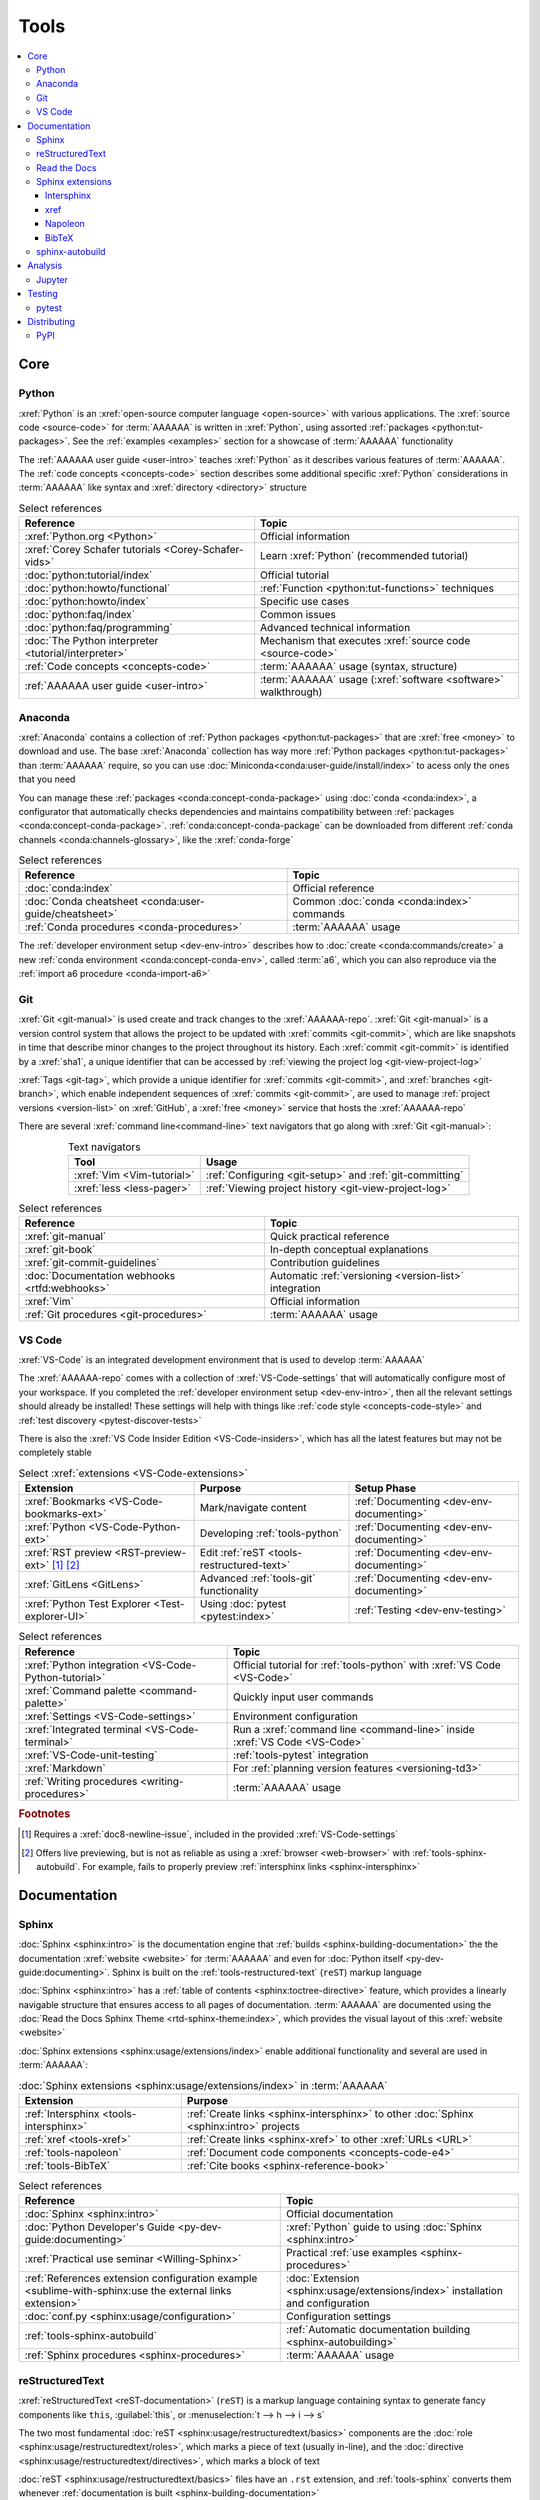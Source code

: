 .. 0.3.0

.. _concepts-tools:


#####
Tools
#####

.. contents::
   :local:


****
Core
****

.. _tools-python:

Python
======

:xref:`Python` is an :xref:`open-source computer language <open-source>` with
various applications. The :xref:`source code <source-code>` for :term:`AAAAAA`
is written in :xref:`Python`, using assorted
:ref:`packages <python:tut-packages>`. See the :ref:`examples <examples>`
section for a showcase of :term:`AAAAAA` functionality

The :ref:`AAAAAA user guide <user-intro>` teaches :xref:`Python` as it
describes various features of :term:`AAAAAA`.
The :ref:`code concepts <concepts-code>` section describes some additional
specific :xref:`Python` considerations in :term:`AAAAAA` like syntax and
:xref:`directory <directory>` structure

.. csv-table:: Select references
   :header: Reference, Topic
   :align: center

   :xref:`Python.org <Python>`, Official information
   :xref:`Corey Schafer tutorials <Corey-Schafer-vids>`, "Learn
   :xref:`Python` (recommended tutorial)"
   :doc:`python:tutorial/index`, Official tutorial
   :doc:`python:howto/functional`, ":ref:`Function <python:tut-functions>`
   techniques"
   :doc:`python:howto/index`, Specific use cases
   :doc:`python:faq/index`, Common issues
   :doc:`python:faq/programming`, Advanced technical information
   :doc:`The Python interpreter <tutorial/interpreter>`, "Mechanism that
   executes :xref:`source code <source-code>`"
   :ref:`Code concepts <concepts-code>`, ":term:`AAAAAA` usage
   (syntax, structure)"
   :ref:`AAAAAA user guide <user-intro>`, ":term:`AAAAAA` usage
   (:xref:`software <software>` walkthrough)"

.. _tools-anaconda:

Anaconda
========

:xref:`Anaconda` contains a collection of
:ref:`Python packages <python:tut-packages>` that are :xref:`free <money>` to
download and use. The base :xref:`Anaconda` collection has way more
:ref:`Python packages <python:tut-packages>` than :term:`AAAAAA` require, so
you can use :doc:`Miniconda<conda:user-guide/install/index>` to acess only the
ones that you need

You can manage these :ref:`packages <conda:concept-conda-package>` using
:doc:`conda <conda:index>`, a configurator that automatically checks
dependencies and maintains compatibility between
:ref:`packages <conda:concept-conda-package>`.
:ref:`conda:concept-conda-package` can be downloaded from
different :ref:`conda channels <conda:channels-glossary>`, like the
:xref:`conda-forge`

.. csv-table:: Select references
   :header: Reference, Topic
   :align: center

   :doc:`conda:index`, Official reference
   :doc:`Conda cheatsheet <conda:user-guide/cheatsheet>`, "Common
   :doc:`conda <conda:index>` commands"
   :ref:`Conda procedures <conda-procedures>`, :term:`AAAAAA` usage

The :ref:`developer environment setup <dev-env-intro>` describes how to
:doc:`create <conda:commands/create>` a new
:ref:`conda environment <conda:concept-conda-env>`, called :term:`a6`, which
you can also reproduce via the :ref:`import a6 procedure <conda-import-a6>`

.. glossary::

   a6
      A :ref:`conda environment <conda:concept-conda-env>` containing all
      the :ref:`packages <conda:concept-conda-package>` that :term:`AAAAAA`
      require

      .. _concepts-packages-table:

      .. csv-table:: :ref:`conda:concept-conda-package` required for
         :term:`AAAAAA`
         :header: Package, Function, Setup Phase, Channel
         :align: center

         :xref:`Python`, :xref:`source-code` creation, "
         :ref:`Documenting <dev-env-documenting>`", "
         :ref:`conda <conda:channels-glossary>`"
         :doc:`conda <conda:index>`, "
         :ref:`Package <conda:concept-conda-package>` management", "
         :ref:`Documenting <dev-env-documenting>`", "
         :ref:`conda <conda:channels-glossary>`"
         :pep:`8`, Check :ref:`code style <concepts-code-style>`, "
         :ref:`Documenting <dev-env-documenting>`","
         :ref:`conda <conda:channels-glossary>`"
         :ref:`tools-sphinx` , "
         :ref:`Build documentation <sphinx-building-documentation>`", "
         :ref:`Documenting <dev-env-documenting>`","
         :ref:`conda <conda:channels-glossary>`"
         :doc:`RTD Sphinx Theme <rtd-sphinx-theme:index>`, "
         :ref:`Documentation appearance <tools-read-the-docs>`", "
         :ref:`Documenting <dev-env-documenting>`", "
         :ref:`conda <conda:channels-glossary>`"
         :xref:`Doc8 <Doc8>`, "Check
         :ref:`documentation style <concepts-documentation-style>`", "
         :ref:`Documenting <dev-env-documenting>`", :xref:`conda-forge`
         :ref:`tools-bibtex`, :ref:`Book citations <references-books>`, "
         :ref:`Documenting <dev-env-documenting>`", :xref:`conda-forge`
         :ref:`tools-sphinx-autobuild`, "
         :ref:`Auto-update documentation <sphinx-autobuilding>`", "
         :ref:`Documenting <dev-env-documenting>`", :xref:`conda-forge`
         :ref:`Jupyter Notebooks <tools-jupyter>`, Interactive analysis, "
         :ref:`dev-env-analyzing`","
         :ref:`conda <conda:channels-glossary>`"
         :doc:`Notebook Extensions <nb-extensions:index>`, "Enhance
         :ref:`Jupyter <tools-jupyter>`", :ref:`dev-env-analyzing`, "
         :xref:`conda-forge`"
         :doc:`NumPy <numpy:about>`, "Number processing", "
         :ref:`dev-env-analyzing`", :ref:`conda <conda:channels-glossary>`
         :doc:`Matplotlib <matplotlib:index>`, "Data plotting", "
         :ref:`dev-env-analyzing`", "
         :ref:`conda <conda:channels-glossary>`"
         :doc:`pandas <pandas:index>`, "Dataset management", "
         :ref:`dev-env-analyzing`", "
         :ref:`conda <conda:channels-glossary>`"
         :doc:`pip <python:installing/index>`, "
         :ref:`Configuring test code <conda-pip-AAAAAA>`", "
         :ref:`dev-env-testing`", :ref:`conda <conda:channels-glossary>`
         :ref:`pytest <tools-pytest>`, "
         :ref:`Code testing <pytest-procedures>`", ":ref:`dev-env-testing`", "
         :ref:`conda <conda:channels-glossary>`"

.. _tools-git:

Git
===

:xref:`Git <git-manual>` is used create and track changes to the
:xref:`AAAAAA-repo`. :xref:`Git <git-manual>` is a version control system that
allows the project to be updated with :xref:`commits <git-commit>`, which are
like snapshots in time that describe minor changes to the project throughout
its history. Each :xref:`commit <git-commit>` is identified by a :xref:`sha1`,
a unique identifier that can be accessed by
:ref:`viewing the project log <git-view-project-log>`

:xref:`Tags <git-tag>`, which provide a unique identifier for
:xref:`commits <git-commit>`, and :xref:`branches <git-branch>`, which enable
independent sequences of :xref:`commits <git-commit>`, are used to manage
:ref:`project versions <version-list>` on :xref:`GitHub`, a
:xref:`free <money>` service that hosts the :xref:`AAAAAA-repo`

There are several :xref:`command line<command-line>` text navigators that go
along with :xref:`Git <git-manual>`:

.. csv-table:: Text navigators
   :header: Tool, Usage
   :align: center

   :xref:`Vim <Vim-tutorial>`, ":ref:`Configuring <git-setup>` and
   :ref:`git-committing`"
   :xref:`less <less-pager>`, "
   :ref:`Viewing project history <git-view-project-log>`"

.. csv-table:: Select references
   :header: Reference, Topic
   :align: center

   :xref:`git-manual`, Quick practical reference
   :xref:`git-book`, In-depth conceptual explanations
   :xref:`git-commit-guidelines`, Contribution guidelines
   :doc:`Documentation webhooks <rtfd:webhooks>`, "Automatic
   :ref:`versioning <version-list>` integration"
   :xref:`Vim`, Official information
   :ref:`Git procedures <git-procedures>`, :term:`AAAAAA` usage

.. _tools-vs-code:

VS Code
=======

:xref:`VS-Code` is an integrated development environment that is used to
develop :term:`AAAAAA`

The :xref:`AAAAAA-repo` comes with a collection of
:xref:`VS-Code-settings` that will automatically configure most of your
workspace. If you completed the
:ref:`developer environment setup <dev-env-intro>`, then all the relevant
settings should already be installed! These settings will
help with things like :ref:`code style <concepts-code-style>` and
:ref:`test discovery <pytest-discover-tests>`

There is also the :xref:`VS Code Insider Edition <VS-Code-insiders>`,
which has all the latest features but may not be completely stable

.. csv-table:: Select :xref:`extensions <VS-Code-extensions>`
   :header: Extension, Purpose, Setup Phase
   :align: center

   :xref:`Bookmarks <VS-Code-bookmarks-ext>`, Mark/navigate content, "
   :ref:`Documenting <dev-env-documenting>`"
   :xref:`Python <VS-Code-Python-ext>`, Developing :ref:`tools-python`, "
   :ref:`Documenting <dev-env-documenting>`"
   :xref:`RST preview <RST-preview-ext>` [#]_ [#]_, "Edit
   :ref:`reST <tools-restructured-text>` ", "
   :ref:`Documenting <dev-env-documenting>`"
   :xref:`GitLens <GitLens>`, "Advanced :ref:`tools-git`
   functionality", :ref:`Documenting <dev-env-documenting>`
   :xref:`Python Test Explorer <Test-explorer-UI>`, "Using
   :doc:`pytest <pytest:index>`", :ref:`Testing <dev-env-testing>`

.. csv-table:: Select references
   :header: Reference, Topic
   :align: center

   :xref:`Python integration <VS-Code-Python-tutorial>`, "Official tutorial for
   :ref:`tools-python` with :xref:`VS Code <VS-Code>`"
   :xref:`Command palette <command-palette>`, Quickly input user commands
   :xref:`Settings <VS-Code-settings>`, Environment configuration
   :xref:`Integrated terminal <VS-Code-terminal>`, "Run a
   :xref:`command line <command-line>` inside :xref:`VS Code <VS-Code>`"
   :xref:`VS-Code-unit-testing`, ":ref:`tools-pytest` integration"
   :xref:`Markdown`, For :ref:`planning version features <versioning-td3>`
   :ref:`Writing procedures <writing-procedures>`, :term:`AAAAAA` usage

.. rubric:: Footnotes

.. [#] Requires a :xref:`doc8-newline-issue`, included in the provided
   :xref:`VS-Code-settings`
.. [#] Offers live previewing, but is not as reliable as using a
   :xref:`browser <web-browser>` with :ref:`tools-sphinx-autobuild`. For
   example, fails to properly preview
   :ref:`intersphinx links <sphinx-intersphinx>`


*************
Documentation
*************

.. _tools-sphinx:

Sphinx
======

:doc:`Sphinx <sphinx:intro>` is the documentation engine that
:ref:`builds <sphinx-building-documentation>` the
the documentation :xref:`website <website>` for :term:`AAAAAA` and even for
:doc:`Python itself <py-dev-guide:documenting>`. Sphinx is built on the
:ref:`tools-restructured-text` (``reST``) markup language

:doc:`Sphinx <sphinx:intro>` has a
:ref:`table of contents <sphinx:toctree-directive>` feature, which provides a
linearly navigable structure that ensures access to all pages of documentation.
:term:`AAAAAA` are documented using the
:doc:`Read the Docs Sphinx Theme <rtd-sphinx-theme:index>`, which provides the
visual layout of this :xref:`website <website>`

:doc:`Sphinx extensions <sphinx:usage/extensions/index>` enable additional
functionality and several are used in :term:`AAAAAA`:

.. csv-table:: :doc:`Sphinx extensions <sphinx:usage/extensions/index>`
   in :term:`AAAAAA`
   :header: Extension, Purpose
   :align: center

   :ref:`Intersphinx <tools-intersphinx>`, "
   :ref:`Create links <sphinx-intersphinx>` to other
   :doc:`Sphinx <sphinx:intro>` projects"
   :ref:`xref <tools-xref>`, ":ref:`Create links <sphinx-xref>` to other
   :xref:`URLs <URL>`"
   :ref:`tools-napoleon`, :ref:`Document code components <concepts-code-e4>`
   :ref:`tools-BibTeX`, :ref:`Cite books <sphinx-reference-book>`

.. csv-table:: Select references
   :header: Reference, Topic
   :align: center

   :doc:`Sphinx <sphinx:intro>`, Official documentation
   :doc:`Python Developer's Guide <py-dev-guide:documenting>`, "
   :xref:`Python` guide to using :doc:`Sphinx <sphinx:intro>`"
   :xref:`Practical use seminar <Willing-Sphinx>`, "Practical
   :ref:`use examples <sphinx-procedures>`"
   :ref:`References extension configuration example <sublime-with-sphinx:use the external links extension>`, "
   :doc:`Extension <sphinx:usage/extensions/index>` installation and
   configuration"
   :doc:`conf.py <sphinx:usage/configuration>`, Configuration settings
   :ref:`tools-sphinx-autobuild`, "
   :ref:`Automatic documentation building <sphinx-autobuilding>`"
   :ref:`Sphinx procedures <sphinx-procedures>`, :term:`AAAAAA` usage

.. _tools-restructured-text:

reStructuredText
================

:xref:`reStructuredText <reST-documentation>` (``reST``) is a markup language
containing syntax to generate fancy components like ``this``, :guilabel:`this`,
or :menuselection:`t --> h --> i --> s`

The two most fundamental :doc:`reST <sphinx:usage/restructuredtext/basics>`
components are the :doc:`role <sphinx:usage/restructuredtext/roles>`, which
marks a piece of text (usually in-line), and the
:doc:`directive <sphinx:usage/restructuredtext/directives>`, which marks a
block of text

:doc:`reST <sphinx:usage/restructuredtext/basics>` files have an ``.rst``
extension, and :ref:`tools-sphinx` converts them whenever
:ref:`documentation is built <sphinx-building-documentation>`

.. csv-table:: Select references
   :header: Reference, Topic
   :align: center

   :doc:`sphinx:usage/restructuredtext/basics`, "
   :doc:`Sphinx <sphinx:intro>` tutorial on ``reST`` usage"
   :xref:`reStructuredText <reST-documentation>`, Official documentation
   :xref:`quick-reST`, Practical syntax
   :xref:`reST-cheatsheet`, Quick syntax reference
   :doc:`Read the Docs sample project <rtd-sphinx-theme:index>`, "Sample
   syntax"
   :doc:`sphinx:usage/restructuredtext/domains`, "Collections of
   :doc:`roles <sphinx:usage/restructuredtext/roles>` and
   :doc:`directives <sphinx:usage/restructuredtext/directives>`"
   :ref:`reST style <concepts-documentation-style>`, :term:`AAAAAA` usage


Many :ref:`tools-sphinx` documentation :xref:`website <website>` have an
:guilabel:`Edit on GitHub` (or similar) feature at
the top of each :xref:`webpage <webpage>`. This feature will :xref:`link <URL>`
to the :doc:`reST <sphinx:usage/restructuredtext/basics>` file that
:ref:`tools-sphinx` used to create the :xref:`webpage <webpage>`

.. tip::

   You can harvest the syntax for nearly any kind of
   :doc:`reST <sphinx:usage/restructuredtext/basics>` component from the
   :doc:`Read the Docs sample project <rtd-sphinx-theme:index>`, via the
   :guilabel:`Edit on GitHub` feature

.. _tools-read-the-docs:

Read the Docs
=============

:doc:`Read the Docs<rtfd:index>` is a :xref:`free <money>` online repository
that hosts :doc:`Sphinx <sphinx:intro>` projects, and even provides its own
:doc:`Sphinx Theme <rtd-sphinx-theme:index>`. :doc:`Read the Docs<rtfd:index>`
uses :doc:`webhooks <rtfd:webhooks>` to automatically detect any
:ref:`Git <tools-git>` updates, which trigger new
:ref:`documentation builds <sphinx-building-documentation>`.
:doc:`Read the Docs<rtfd:index>` supports multiple project documentation
:doc:`versions <rtfd:versions>`, too

:term:`AAAAAA` documentation uses the
:doc:`Read the Docs Sphinx Theme <rtd-sphinx-theme:index>`, which generates
the visual appearance of this :xref:`website <website>`!

.. csv-table:: Select references
   :header: Reference, Topic
   :align: center

   :xref:`Quickstart tutorial <Yusuf-Sphinx-RTD>`, "Start a
   :doc:`Read the Docs with Sphinx <rtfd:intro/getting-started-with-sphinx>`
   project"
   :doc:`Read the Docs sample project <rtd-sphinx-theme:index>`, "Sample
   :ref:`tools-restructured-text` elements"
   :doc:`rtfd:webhooks`, Automatic project modification detection
   :doc:`rtfd:versions`, Automatic :ref:`version <version-list>` support
   :xref:`Writer-intro-to-Sphinx`, Introductory article for technical writers
   :ref:`Documentation versioning <versioning-releasing>`, :term:`AAAAAA` usage

.. _tools-sphinx-extensions:

Sphinx extensions
=================

.. _tools-intersphinx:

Intersphinx
-----------

:doc:`Intersphinx <sphinx:usage/extensions/intersphinx>` helps manage
:ref:`links <references-links>` to other :ref:`tools-sphinx` projects, via the
:ref:`intersphinx procedures <sphinx-intersphinx>`

.. _tools-xref:

xref
----

:xref:`Michael Jones' xref extension <xref-ext>` helps manage
:ref:`links <references-links>` to arbitrary :xref:`URLs <URL>` that can not be
accessed via :ref:`intersphinx <tools-intersphinx>`. A simple
:ref:`role <tools-restructured-text>` is used to insert
:ref:`links <references-links>`, and usage is described at
:ref:`xref procedures <sphinx-xref>`

.. _tools-napoleon:

Napoleon
--------

:doc:`Napoleon <sphinx:usage/extensions/napoleon>` is a
:ref:`Sphinx extension <tools-sphinx>` that parses
:xref:`source code <source-code>` and creates
:ref:`documentation elements <concepts-code-e4>` from
:ref:`docstrings <python:tut-docstrings>` and :pep:`type annotations <484>`. It
uses the same
:ref:`directives <tools-restructured-text>` as
:doc:`autodoc <sphinx:usage/extensions/autodoc>`, but it
can accept :ref:`NumPy docstrings <numpy:format>`.
:doc:`Napoleon <sphinx:usage/extensions/napoleon>` and
:doc:`autodoc <sphinx:usage/extensions/autodoc>` both convert
:ref:`docstrings <python:tut-docstrings>` into
:ref:`reST <tools-restructured-text>`, like that used for
:ref:`info field lists <sphinx:info-field-lists>`

:ref:`Docstrings <python:tut-docstrings>` are annotated using the
:ref:`Python domain <sphinx:python-roles>`, which is also used to reference
:ref:`concepts-code-e4` elsewhere in documentation

.. csv-table:: Select references
   :header: Reference, Topic
   :align: center

   :doc:`Napoleon <sphinx:usage/extensions/napoleon>`, Official reference
   :ref:`Docstrings <python:tut-docstrings>`, ":ref:`python:comments` for
   special :xref:`source code <source-code>` components"
   :doc:`Autodoc <sphinx:usage/extensions/autodoc>`, "
   :doc:`Sphinx extension <sphinx:usage/extensions/index>` to include
   :ref:`docstrings <python:tut-docstrings>`"
   :ref:`NumPy docstrings <numpy:format>`, "
   :ref:`Docstrings <python:tut-docstrings>` style"
   :pep:`Type annotations <484>`, "Specify
   :doc:`types <python:library/stdtypes>`"
   :ref:`Python domain <sphinx:python-roles>`, "
   :doc:`Roles <sphinx:usage/restructuredtext/roles>` and
   :doc:`directives <sphinx:usage/restructuredtext/directives>`"
   :xref:`Type checking <realpython-type-checking>`, "
   :xref:`RealPython <RealPython>` guide"
   :doc:`Sample automodule <demo/api>`, "
   :doc:`Autodoc <sphinx:usage/extensions/autodoc>` demo with
   :doc:`RTD Sphinx theme <rtd-sphinx-theme:index>`"
   :doc:`Example NumPy Strings <napoleon:example_numpy>`, "Example
   :ref:`docstrings <python:tut-docstrings>`"
   :ref:`sphinx:info-field-lists`, "Resultant
   :ref:`reST <tools-restructured-text>` syntax"
   :ref:`Napoleon example <concepts-code-e4>`, :term:`AAAAAA` usage

.. _tools-bibtex:

BibTeX
------

:xref:`bibtex` is a special type of :xref:`citation <citation>` syntax that
:term:`AAAAAA` uses for :ref:`books <references-books>`. The
:doc:`BibTeX Sphinx extension <bibtex:index>` converts
:ref:`refs.bib <concepts-documentation-structure>` into formatted
:ref:`book citations <references-books>`

If know the :xref:`ISBN` for a particular :ref:`book <references-books>`, you
can usually get the :xref:`bibtex` from :xref:`ottobib`

.. csv-table:: Select references
   :header: Reference, Topic
   :align: center

   :xref:`book`, Information source
   :xref:`bibtex`, :xref:`Citation <citation>` format
   :doc:`BibTeX Sphinx extension <bibtex:index>`, Converts :xref:`bibtex`
   :xref:`ottobib`, :xref:`bibtex` database for :ref:`books <references-books>`
   :xref:`ISBN`, Unique identifier for :ref:`books <references-books>`
   :xref:`bibtex-syntax`, Syntax specifications
   :xref:`cite-multiple-authors`, Use of ``et. al``
   :ref:`BibTeX procedures <sphinx-reference-book>`, :term:`AAAAAA` usage

.. _tools-sphinx-autobuild:

sphinx-autobuild
================

:xref:`sphinx-autobuild` is a :ref:`package <tools-anaconda>` that
:ref:`automates <sphinx-autobuilding>` the iterative process of
:ref:`manual builds <sphinx-building-manually>`, which
is helpful when :ref:`proofreading documentation <writing-proofread>`

.. csv-table:: Select references
   :header: Reference, Topic
   :align: center

   :xref:`sphinx-autobuild`, User manual
   :ref:`tools-sphinx`, Tool to make documentation
   :ref:`Building manually <sphinx-building-manually>`, "Manual
   :term:`AAAAAA` usage"
   :ref:`Building automatically <sphinx-autobuilding>`, "Automated
   :term:`AAAAAA` usage"


********
Analysis
********

.. _tools-jupyter:

Jupyter
=======

:xref:`Jupyter Notebooks <Jupyter>` enable an interactive style of
algorithm development, and can quickly render :xref:`LaTeX`

.. csv-table:: Select references
   :header: Reference, Topic
   :align: center

   :xref:`Corey Schafer tutorial <Schafer-Jupyter>`, "Recommended
   :xref:`YouTube` tutorial"
   :xref:`Markdown`, "Syntax for making :xref:`links <URL>`,
   :xref:`tables <tables-generator>`, etc."
   :xref:`tables-generator`, Syntax generator

The interactive style of :xref:`Jupyter Notebooks <Jupyter>` make it easy to
analyze data with numerical :ref:`conda packages <conda:concept-conda-package>`

.. csv-table:: Numerical analysis :ref:`packages <conda:concept-conda-package>`
   :header: Package, Official tutorial, YouTube tutorial
   :align: center

   :doc:`NumPy <numpy:about>`, "
   :doc:`Quickstart <numpy:user/quickstart>`", "
   :xref:`NumPy <codebasics-numpy>`"
   :doc:`Matplotlib <matplotlib:index>`,"
   :doc:`matplotlib:tutorials/index`", "
   :xref:`Matplotlib <codebasics-matplotlib>`"
   :doc:`pandas <pandas:index>`, "
   :doc:`10 min tutorial <pandas:getting_started/10min>`", "
   :xref:`pandas <codebasics-pandas>`"

The :doc:`nb-extensions:index` provide additional functionality

.. csv-table:: Select :doc:`extensions <nb-extensions:index>`
   :header: Extension, Function
   :align: center

   :doc:`nb-extensions:nbextensions/collapsible_headings/readme`, "Section
   management"
   :doc:`nb-extensions:nbextensions/toc2/README`, "Automatic section
   linking"
   :doc:`nb-extensions:nbextensions/varInspector/README`, "Data value
   inspection"
   :xref:`live-md-preview`, "Quick previewing for :xref:`LaTeX` and
   :xref:`tables <tables-generator>`"

.. tip::

   This :xref:`AAAAAA-nbs` can render any :xref:`Jupyter Notebook<Jupyter>`
   from the :xref:`AAAAAA-repo` inside of a :xref:`web browser <web-browser>`,
   even if you don't have :xref:`Jupyter <Jupyter>`


*******
Testing
*******

.. _tools-pytest:

pytest
======

:term:`AAAAAA` uses :doc:`pytest <pytest:index>`, a
:ref:`conda package<tools-anaconda>`, to verify that
:ref:`source code <tools-python>` is functioning as expected

:ref:`tools-vs-code` natively integrates with :doc:`pytest <pytest:index>`,
and additional functionality is provided by the
:ref:`VS Code Python Test Explorer extension<tools-vs-code>`

.. csv-table:: Select references
   :header: Reference, Topic
   :align: center

   :doc:`pytest <pytest:index>`, Official documentation
   :xref:`codebasics-pytest`, Recommended :xref:`YouTube` tutorial
   :doc:`pytest tutorials <pytest:contents>`, Official tutorials
   :ref:`pytest procedures <pytest-procedures>`, :term:`AAAAAA` usage


************
Distributing
************

PyPI
====